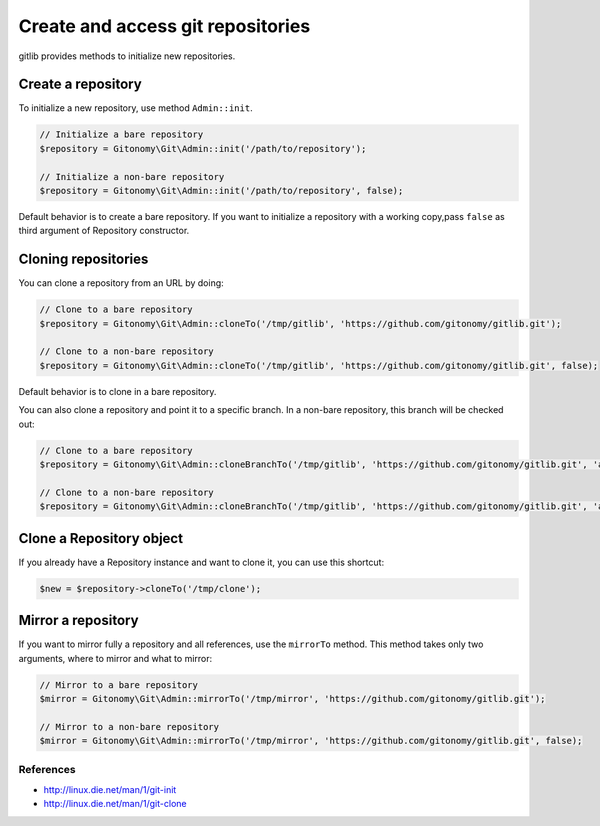 Create and access git repositories
==================================

gitlib provides methods to initialize new repositories.

Create a repository
-------------------

To initialize a new repository, use method ``Admin::init``.

.. code-block:: php

    // Initialize a bare repository
    $repository = Gitonomy\Git\Admin::init('/path/to/repository');

    // Initialize a non-bare repository
    $repository = Gitonomy\Git\Admin::init('/path/to/repository', false);

Default behavior is to create a bare repository. If you want to initialize a
repository with a working copy,pass ``false`` as third argument of Repository
constructor.

Cloning repositories
--------------------

You can clone a repository from an URL by doing:

.. code-block:: php

    // Clone to a bare repository
    $repository = Gitonomy\Git\Admin::cloneTo('/tmp/gitlib', 'https://github.com/gitonomy/gitlib.git');

    // Clone to a non-bare repository
    $repository = Gitonomy\Git\Admin::cloneTo('/tmp/gitlib', 'https://github.com/gitonomy/gitlib.git', false);

Default behavior is to clone in a bare repository.

You can also clone a repository and point it to a specific branch. In a non-bare repository, this branch will be checked out:

.. code-block:: php

    // Clone to a bare repository
    $repository = Gitonomy\Git\Admin::cloneBranchTo('/tmp/gitlib', 'https://github.com/gitonomy/gitlib.git', 'a-branch');

    // Clone to a non-bare repository
    $repository = Gitonomy\Git\Admin::cloneBranchTo('/tmp/gitlib', 'https://github.com/gitonomy/gitlib.git', 'a-branch' false);

Clone a Repository object
-------------------------

If you already have a Repository instance and want to clone it, you can use this shortcut:

.. code-block:: php

    $new = $repository->cloneTo('/tmp/clone');

Mirror a repository
-------------------

If you want to mirror fully a repository and all references, use the ``mirrorTo`` method. This method
takes only two arguments, where to mirror and what to mirror:

.. code-block:: php

    // Mirror to a bare repository
    $mirror = Gitonomy\Git\Admin::mirrorTo('/tmp/mirror', 'https://github.com/gitonomy/gitlib.git');

    // Mirror to a non-bare repository
    $mirror = Gitonomy\Git\Admin::mirrorTo('/tmp/mirror', 'https://github.com/gitonomy/gitlib.git', false);


References
::::::::::

* http://linux.die.net/man/1/git-init
* http://linux.die.net/man/1/git-clone
